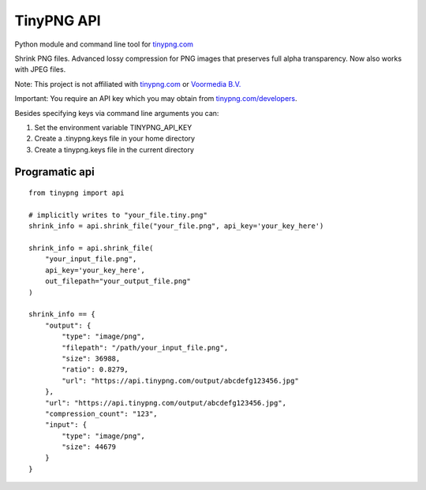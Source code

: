 TinyPNG API
-----------

Python module and command line tool for `tinypng.com`_

Shrink PNG files. Advanced lossy compression for PNG images that
preserves full alpha transparency. Now also works with JPEG files.

Note: This project is not affiliated with `tinypng.com`_ or `Voormedia
B.V.`_

Important: You require an API key which you may obtain from
`tinypng.com/developers`_.

Besides specifying keys via command line arguments you can:

1. Set the environment variable TINYPNG\_API\_KEY
2. Create a .tinypng.keys file in your home directory
3. Create a tinypng.keys file in the current directory

Programatic api
~~~~~~~~~~~~~~~

::

    from tinypng import api

    # implicitly writes to "your_file.tiny.png"
    shrink_info = api.shrink_file("your_file.png", api_key='your_key_here')

    shrink_info = api.shrink_file(
        "your_input_file.png",
        api_key='your_key_here',
        out_filepath="your_output_file.png"
    )

    shrink_info == {
        "output": {
            "type": "image/png",
            "filepath": "/path/your_input_file.png",
            "size": 36988,
            "ratio": 0.8279,
            "url": "https://api.tinypng.com/output/abcdefg123456.jpg"
        },
        "url": "https://api.tinypng.com/output/abcdefg123456.jpg",
        "compression_count": "123",
        "input": {
            "type": "image/png",
            "size": 44679
        }
    }

.. _tinypng.com: https://tinypng.com
.. _Voormedia B.V.: http://voormedia.com/
.. _tinypng.com/developers: https://tinypng.com/developers
